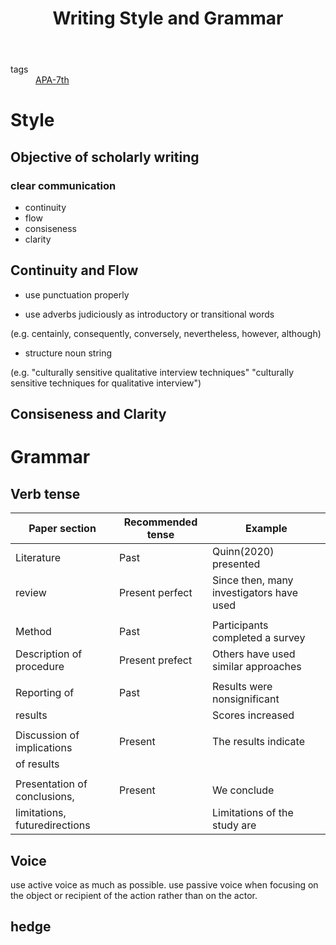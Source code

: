 #+title: Writing Style and Grammar
#+ROAM_TAGS: APA-7th

- tags :: [[file:20210330051550-apa_7th.org][APA-7th]]

* Style

** Objective of scholarly writing 

*** clear communication
    - continuity
    - flow
    - consiseness
    - clarity    
     
** Continuity and Flow

 - use punctuation properly

 - use adverbs judiciously as introductory or transitional words
 (e.g. centainly, consequently, conversely, nevertheless, however, although)

 - structure noun string
 (e.g. "culturally sensitive qualitative interview techniques" 
       "culturally sensitive techniques for qualitative interview")

** Consiseness and Clarity

* Grammar

** Verb tense

   | Paper section                 | Recommended tense | Example                                  |
   |-------------------------------+-------------------+------------------------------------------|
   | Literature                    | Past              | Quinn(2020) presented                    |
   | review                        | Present perfect   | Since then, many investigators have used |
   |                               |                   |                                          |
   | Method                        | Past              | Participants completed a survey          |
   | Description of procedure      | Present prefect   | Others have used similar approaches      |
   |                               |                   |                                          |
   | Reporting of                  | Past              | Results were nonsignificant              |
   | results                       |                   | Scores increased                         |
   |                               |                   |                                          |
   | Discussion of implications    | Present           | The results indicate                     |
   | of results                    |                   |                                          |
   |                               |                   |                                          |
   | Presentation of conclusions,  | Present           | We conclude                              |
   | limitations, futuredirections |                   | Limitations of the study are             |

   
** Voice
   use active voice as much as possible. use passive voice when focusing on the object or recipient of the action rather than on the actor.

** hedge


